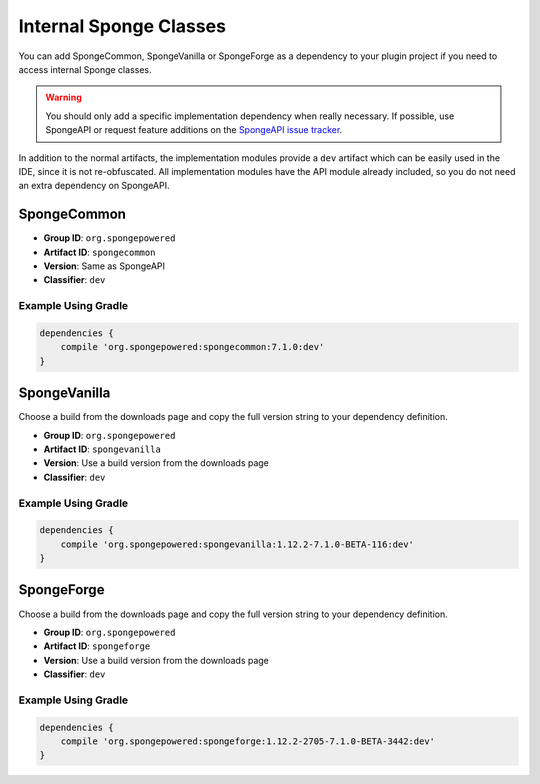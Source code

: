 =======================
Internal Sponge Classes
=======================

You can add SpongeCommon, SpongeVanilla or SpongeForge as a dependency to your plugin project if you need to access
internal Sponge classes.

.. warning::
    You should only add a specific implementation dependency when really necessary. If possible, use SpongeAPI or
    request feature additions on the `SpongeAPI issue tracker <https://github.com/SpongePowered/SpongeAPI/issues>`_.

In addition to the normal artifacts, the implementation modules provide a ``dev`` artifact which can be easily used in
the IDE, since it is not re-obfuscated. All implementation modules have the API module already included, so you do not
need an extra dependency on SpongeAPI.

SpongeCommon
------------

- **Group ID**: ``org.spongepowered``
- **Artifact ID**: ``spongecommon``
- **Version**: Same as SpongeAPI
- **Classifier**: ``dev``

Example Using Gradle
````````````````````

.. code-block:: groovy

    dependencies {
        compile 'org.spongepowered:spongecommon:7.1.0:dev'
    }

SpongeVanilla
-------------

Choose a build from the downloads page and copy the full version string to your dependency definition.

- **Group ID**: ``org.spongepowered``
- **Artifact ID**: ``spongevanilla``
- **Version**: Use a build version from the downloads page
- **Classifier**: ``dev``

Example Using Gradle
````````````````````

.. code-block:: groovy

    dependencies {
        compile 'org.spongepowered:spongevanilla:1.12.2-7.1.0-BETA-116:dev'
    }

SpongeForge
-----------

Choose a build from the downloads page and copy the full version string to your dependency definition.

- **Group ID**: ``org.spongepowered``
- **Artifact ID**: ``spongeforge``
- **Version**: Use a build version from the downloads page
- **Classifier**: ``dev``

Example Using Gradle
````````````````````

.. code-block:: groovy

    dependencies {
        compile 'org.spongepowered:spongeforge:1.12.2-2705-7.1.0-BETA-3442:dev'
    }

